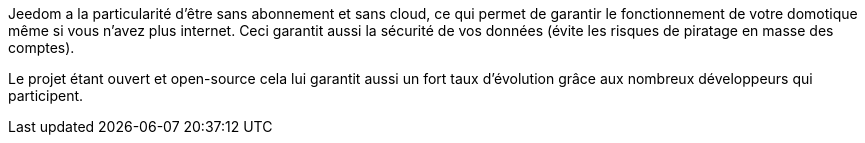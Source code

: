 Jeedom a la particularité d'être sans abonnement et sans cloud, ce qui permet de garantir le fonctionnement de votre domotique même si vous n'avez plus internet. Ceci garantit aussi la sécurité de vos données (évite les risques de piratage en masse des comptes).

Le projet étant ouvert et open-source cela lui garantit aussi un fort taux d'évolution grâce aux nombreux développeurs qui participent.
